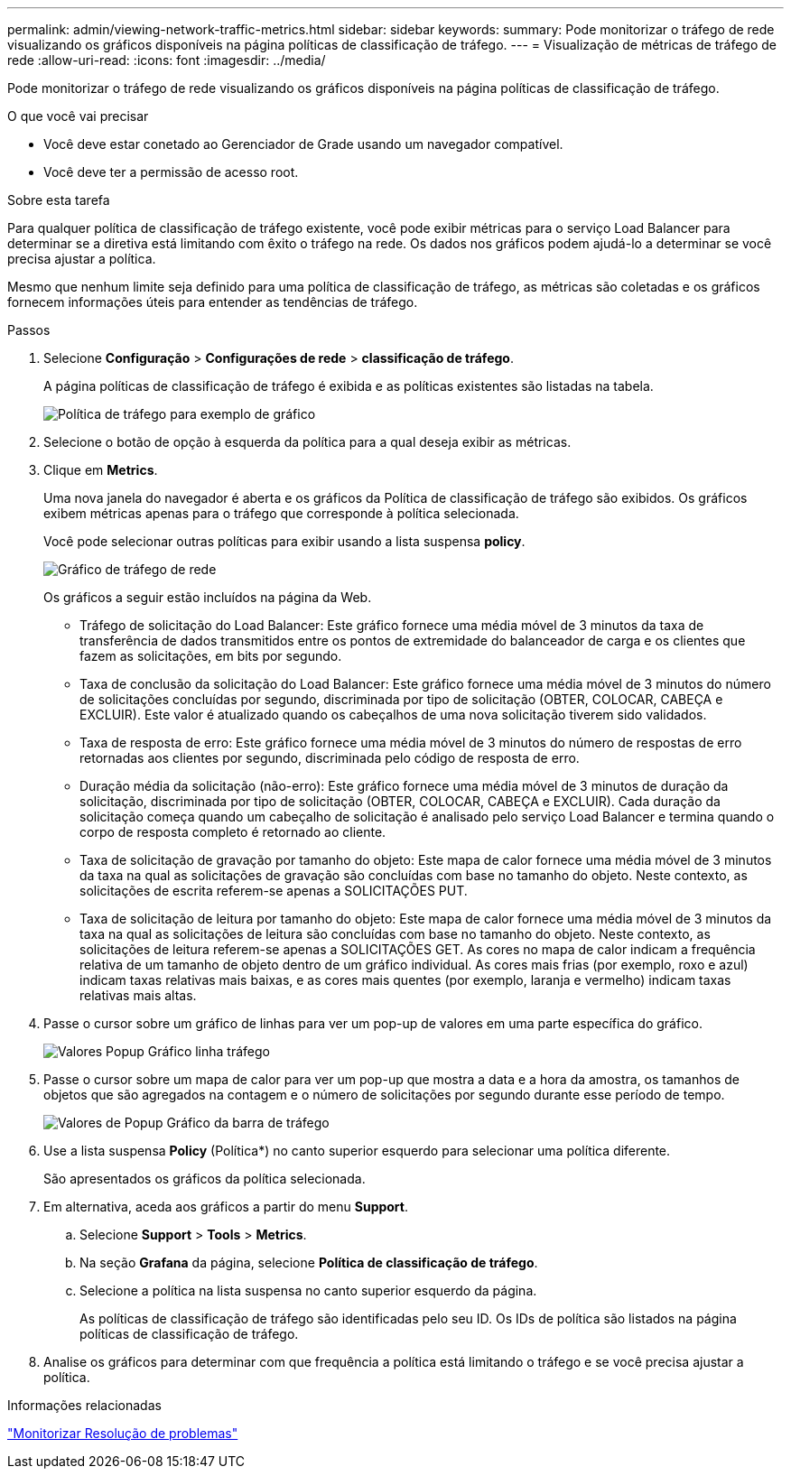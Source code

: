 ---
permalink: admin/viewing-network-traffic-metrics.html 
sidebar: sidebar 
keywords:  
summary: Pode monitorizar o tráfego de rede visualizando os gráficos disponíveis na página políticas de classificação de tráfego. 
---
= Visualização de métricas de tráfego de rede
:allow-uri-read: 
:icons: font
:imagesdir: ../media/


[role="lead"]
Pode monitorizar o tráfego de rede visualizando os gráficos disponíveis na página políticas de classificação de tráfego.

.O que você vai precisar
* Você deve estar conetado ao Gerenciador de Grade usando um navegador compatível.
* Você deve ter a permissão de acesso root.


.Sobre esta tarefa
Para qualquer política de classificação de tráfego existente, você pode exibir métricas para o serviço Load Balancer para determinar se a diretiva está limitando com êxito o tráfego na rede. Os dados nos gráficos podem ajudá-lo a determinar se você precisa ajustar a política.

Mesmo que nenhum limite seja definido para uma política de classificação de tráfego, as métricas são coletadas e os gráficos fornecem informações úteis para entender as tendências de tráfego.

.Passos
. Selecione *Configuração* > *Configurações de rede* > *classificação de tráfego*.
+
A página políticas de classificação de tráfego é exibida e as políticas existentes são listadas na tabela.

+
image::../media/traffic_classification_policies_main_screen_w_examples.png[Política de tráfego para exemplo de gráfico]

. Selecione o botão de opção à esquerda da política para a qual deseja exibir as métricas.
. Clique em *Metrics*.
+
Uma nova janela do navegador é aberta e os gráficos da Política de classificação de tráfego são exibidos. Os gráficos exibem métricas apenas para o tráfego que corresponde à política selecionada.

+
Você pode selecionar outras políticas para exibir usando a lista suspensa *policy*.

+
image::../media/traffic_classification_policy_graph.png[Gráfico de tráfego de rede]

+
Os gráficos a seguir estão incluídos na página da Web.

+
** Tráfego de solicitação do Load Balancer: Este gráfico fornece uma média móvel de 3 minutos da taxa de transferência de dados transmitidos entre os pontos de extremidade do balanceador de carga e os clientes que fazem as solicitações, em bits por segundo.
** Taxa de conclusão da solicitação do Load Balancer: Este gráfico fornece uma média móvel de 3 minutos do número de solicitações concluídas por segundo, discriminada por tipo de solicitação (OBTER, COLOCAR, CABEÇA e EXCLUIR). Este valor é atualizado quando os cabeçalhos de uma nova solicitação tiverem sido validados.
** Taxa de resposta de erro: Este gráfico fornece uma média móvel de 3 minutos do número de respostas de erro retornadas aos clientes por segundo, discriminada pelo código de resposta de erro.
** Duração média da solicitação (não-erro): Este gráfico fornece uma média móvel de 3 minutos de duração da solicitação, discriminada por tipo de solicitação (OBTER, COLOCAR, CABEÇA e EXCLUIR). Cada duração da solicitação começa quando um cabeçalho de solicitação é analisado pelo serviço Load Balancer e termina quando o corpo de resposta completo é retornado ao cliente.
** Taxa de solicitação de gravação por tamanho do objeto: Este mapa de calor fornece uma média móvel de 3 minutos da taxa na qual as solicitações de gravação são concluídas com base no tamanho do objeto. Neste contexto, as solicitações de escrita referem-se apenas a SOLICITAÇÕES PUT.
** Taxa de solicitação de leitura por tamanho do objeto: Este mapa de calor fornece uma média móvel de 3 minutos da taxa na qual as solicitações de leitura são concluídas com base no tamanho do objeto. Neste contexto, as solicitações de leitura referem-se apenas a SOLICITAÇÕES GET. As cores no mapa de calor indicam a frequência relativa de um tamanho de objeto dentro de um gráfico individual. As cores mais frias (por exemplo, roxo e azul) indicam taxas relativas mais baixas, e as cores mais quentes (por exemplo, laranja e vermelho) indicam taxas relativas mais altas.


. Passe o cursor sobre um gráfico de linhas para ver um pop-up de valores em uma parte específica do gráfico.
+
image::../media/traffic_classification_policy_graph_popup_closeup.png[Valores Popup Gráfico linha tráfego]

. Passe o cursor sobre um mapa de calor para ver um pop-up que mostra a data e a hora da amostra, os tamanhos de objetos que são agregados na contagem e o número de solicitações por segundo durante esse período de tempo.
+
image::../media/traffic_classification_policy_heatmap_closeup.png[Valores de Popup Gráfico da barra de tráfego]

. Use a lista suspensa *Policy* (Política*) no canto superior esquerdo para selecionar uma política diferente.
+
São apresentados os gráficos da política selecionada.

. Em alternativa, aceda aos gráficos a partir do menu *Support*.
+
.. Selecione *Support* > *Tools* > *Metrics*.
.. Na seção *Grafana* da página, selecione *Política de classificação de tráfego*.
.. Selecione a política na lista suspensa no canto superior esquerdo da página.
+
As políticas de classificação de tráfego são identificadas pelo seu ID. Os IDs de política são listados na página políticas de classificação de tráfego.



. Analise os gráficos para determinar com que frequência a política está limitando o tráfego e se você precisa ajustar a política.


.Informações relacionadas
link:../monitor/index.html["Monitorizar  Resolução de problemas"]
